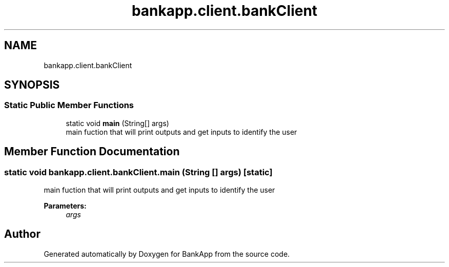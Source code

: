 .TH "bankapp.client.bankClient" 3 "Wed May 17 2017" "BankApp" \" -*- nroff -*-
.ad l
.nh
.SH NAME
bankapp.client.bankClient
.SH SYNOPSIS
.br
.PP
.SS "Static Public Member Functions"

.in +1c
.ti -1c
.RI "static void \fBmain\fP (String[] args)"
.br
.RI "main fuction that will print outputs and get inputs to identify the user "
.in -1c
.SH "Member Function Documentation"
.PP 
.SS "static void bankapp\&.client\&.bankClient\&.main (String [] args)\fC [static]\fP"

.PP
main fuction that will print outputs and get inputs to identify the user 
.PP
\fBParameters:\fP
.RS 4
\fIargs\fP 
.RE
.PP


.SH "Author"
.PP 
Generated automatically by Doxygen for BankApp from the source code\&.
